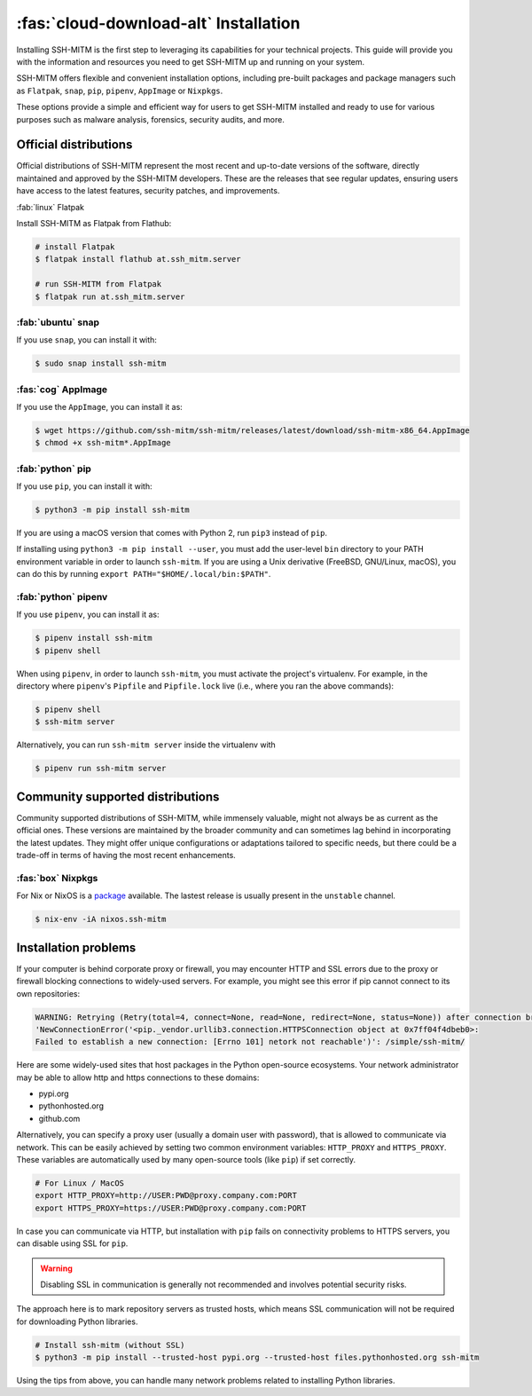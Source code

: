 .. _sshmitminstall:

======================================
:fas:`cloud-download-alt` Installation
======================================

Installing SSH-MITM is the first step to leveraging its capabilities for your technical projects.
This guide will provide you with the information and resources you need to get SSH-MITM up and
running on your system.

SSH-MITM offers flexible and convenient installation options, including pre-built packages
and package managers such as ``Flatpak``, ``snap``, ``pip``, ``pipenv``, ``AppImage`` or ``Nixpkgs``.

These options provide a simple and efficient way for users to get SSH-MITM installed
and ready to use for various purposes such as malware analysis, forensics, security audits, and more.

Official distributions
======================

Official distributions of SSH-MITM represent the most recent and up-to-date versions of the software,
directly maintained and approved by the SSH-MITM developers. These are the releases that see regular updates,
ensuring users have access to the latest features, security patches, and improvements.

:fab:`linux` Flatpak

Install SSH-MITM as Flatpak from Flathub:

.. code-block:: none

    # install Flatpak
    $ flatpak install flathub at.ssh_mitm.server

    # run SSH-MITM from Flatpak
    $ flatpak run at.ssh_mitm.server

:fab:`ubuntu` snap
------------------

If you use ``snap``, you can install it with:

.. code-block:: none

    $ sudo snap install ssh-mitm


:fas:`cog` AppImage
-------------------

If you use the ``AppImage``, you can install it as:

.. code:: none

    $ wget https://github.com/ssh-mitm/ssh-mitm/releases/latest/download/ssh-mitm-x86_64.AppImage
    $ chmod +x ssh-mitm*.AppImage


:fab:`python` pip
------------------

If you use ``pip``, you can install it with:

.. code-block:: none

    $ python3 -m pip install ssh-mitm

If you are using a macOS version that comes with Python 2,
run ``pip3`` instead of ``pip``.

If installing using ``python3 -m pip install --user``, you must add the user-level ``bin`` directory
to your PATH environment variable in order to launch ``ssh-mitm``.
If you are using a Unix derivative (FreeBSD, GNU/Linux, macOS),
you can do this by running ``export PATH="$HOME/.local/bin:$PATH"``.


:fab:`python` pipenv
--------------------

If you use ``pipenv``, you can install it as:

.. code-block:: none

    $ pipenv install ssh-mitm
    $ pipenv shell

When using ``pipenv``, in order to launch ``ssh-mitm``,
you must activate the project's virtualenv.
For example, in the directory where ``pipenv``'s ``Pipfile``
and ``Pipfile.lock`` live (i.e., where you ran the above commands):

.. code:: none

    $ pipenv shell
    $ ssh-mitm server

Alternatively, you can run ``ssh-mitm server`` inside the virtualenv with

.. code:: none

    $ pipenv run ssh-mitm server


Community supported distributions
=================================

Community supported distributions of SSH-MITM, while immensely valuable, might not always be as current as the official ones.
These versions are maintained by the broader community and can sometimes lag behind in incorporating the latest updates.
They might offer unique configurations or adaptations tailored to specific needs, but there could be a trade-off in terms
of having the most recent enhancements.

:fas:`box` Nixpkgs
------------------

For Nix or NixOS is a `package <https://search.nixos.org/packages?channel=unstable&show=ssh-mitm&type=packages&query=ssh-mitm>`_
available. The lastest release is usually present in the ``unstable`` channel.

.. code-block:: none

    $ nix-env -iA nixos.ssh-mitm

Installation problems
=====================

If your computer is behind corporate proxy or firewall, you may encounter
HTTP and SSL errors due to the proxy or firewall blocking connections to widely-used servers.
For example, you might see this error if pip cannot connect to its own repositories:

.. code-block:: none
    :class: no-copybutton

    WARNING: Retrying (Retry(total=4, connect=None, read=None, redirect=None, status=None)) after connection broken by
    'NewConnectionError('<pip._vendor.urllib3.connection.HTTPSConnection object at 0x7ff04f4dbeb0>:
    Failed to establish a new connection: [Errno 101] netork not reachable')': /simple/ssh-mitm/

Here are some widely-used sites that host packages in the Python open-source ecosystems.
Your network administrator may be able to allow http and https connections to these domains:

* pypi.org
* pythonhosted.org
* github.com

Alternatively, you can specify a proxy user (usually a domain user with password),
that is allowed to communicate via network. This can be easily achieved
by setting two common environment variables: ``HTTP_PROXY`` and ``HTTPS_PROXY``.
These variables are automatically used by many open-source tools (like ``pip``) if set correctly.

.. code:: none

    # For Linux / MacOS
    export HTTP_PROXY=http://USER:PWD@proxy.company.com:PORT
    export HTTPS_PROXY=https://USER:PWD@proxy.company.com:PORT

In case you can communicate via HTTP, but installation with ``pip`` fails
on connectivity problems to HTTPS servers, you can disable using SSL for ``pip``.

.. warning:: Disabling SSL in communication is generally not recommended and involves potential security risks.

The approach here is to mark repository servers as trusted hosts,
which means SSL communication will not be required for downloading Python libraries.

.. code:: none

    # Install ssh-mitm (without SSL)
    $ python3 -m pip install --trusted-host pypi.org --trusted-host files.pythonhosted.org ssh-mitm

Using the tips from above, you can handle many network problems
related to installing Python libraries.